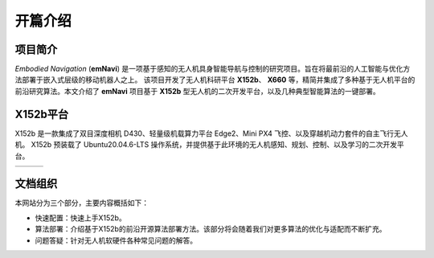 开篇介绍
=============

.. raw:: html

    <style> .red {color:#; font-weight:bold; font-size:16px} </style>

.. role:: red

.. :red:`test - this text should be red`

项目简介
---------

*Embodied Navigation* (**emNavi**) 是一项基于感知的无人机具身智能导航与控制的研究项目。旨在将最前沿的人工智能与优化方法部署于嵌入式层级的移动机器人之上。
该项目开发了无人机科研平台 **X152b**、 **X660** 等，精简并集成了多种基于无人机平台的前沿研究算法。本文介绍了 **emNavi** 项目基于 **X152b** 型无人机的二次开发平台，以及几种典型智能算法的一键部署。

X152b平台
-------

X152b 是一款集成了双目深度相机 D430、轻量级机载算力平台 Edge2、Mini PX4 飞控、以及穿越机动力套件的自主飞行无人机。
X152b 预装载了 Ubuntu20.04.6-LTS 操作系统，并提供基于此环境的无人机感知、规划、控制、以及学习的二次开发平台。

.. |image1| image:: ./assets/X152b-main.png
   :target: ../index.html
   :alt: Image 1
   :width: 300px
   :height: 180px

.. |image2| image:: ./assets/X152b-front.png
   :target: ../index.html
   :alt: Image 2
   :width: 300px
   :height: 170px

.. |image3| image:: ./assets/X152b-top.png
   :target: ../index.html
   :alt: Image 3
   :width: 300px
   :height: 170px

.. list-table::
   :widths: auto
   :header-rows: 0

   * - |image1|
     - |image2|
     - |image3|

.. TODO(): 可以使用 Three.js 生成用户可点击的3D模型，并且还有爆炸图

.. .. raw:: html

..    <iframe title="3D Model" 
..            width="100%" 
..            height="400px"
..            frameborder="0" 
..            allowfullscreen 
..            mozallowfullscreen="true" 
..            webkitallowfullscreen="true" 
..            allow="autoplay; fullscreen; vr" 
..            src="https://sketchfab.com/models/b0e69a53c4944882b3a4a4e4ed4df80a/embed">
..    </iframe>

.. TODO(Derkai): 这里可以做一个三分页面块，用于一目了然的知道网站的文档组织由三大块构成

文档组织
------------------
本网站分为三个部分，主要内容概括如下：

- 快速配置：快速上手X152b。

- 算法部署：介绍基于X152b的前沿开源算法部署方法。该部分将会随着我们对更多算法的优化与适配而不断扩充。

- 问题答疑：针对无人机软硬件各种常见问题的解答。

